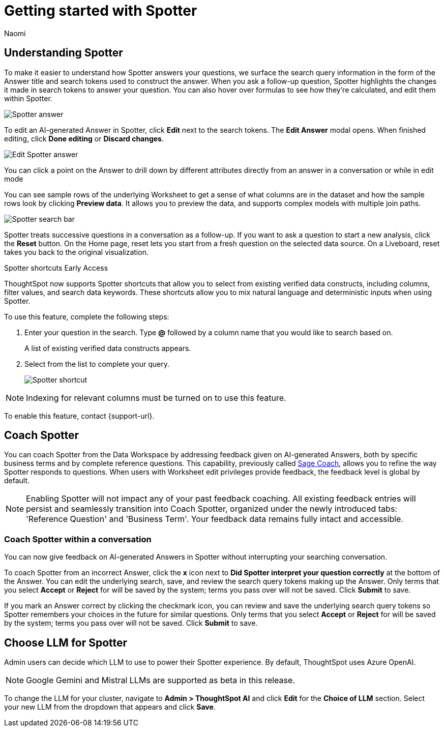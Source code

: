 = Getting started with Spotter
:last_updated: 11/18/2024
:author: Naomi
:linkattrs:
:experimental:
:page-layout: default-cloud
:description:
:jira: SCAL-228500, SCAL-244132, SCAL-230530




== Understanding Spotter


To make it easier to understand how Spotter answers your questions, we surface the search query information in the form of the Answer title and search tokens used to construct the answer. When you ask a follow-up question, Spotter highlights the changes it made in search tokens to answer your question. You can also hover over formulas to see how they’re calculated, and edit them within Spotter.


[.bordered]
image:spotter-answer.png[Spotter answer]



To edit an AI-generated Answer in Spotter, click *Edit* next to the search tokens. The *Edit Answer* modal opens. When finished editing, click *Done editing* or *Discard changes*.


[.bordered]
image:spotter-edit-answer.png[Edit Spotter answer]





You can click a point on the Answer to drill down by different attributes directly from an answer in a conversation or while in edit mode



[#spotter-preview-data]
You can see sample rows of the underlying Worksheet to get a sense of what columns are in the dataset and how the sample rows look by clicking *Preview data*. It allows you to preview the data, and supports complex models with multiple join paths.


[.bordered]
image:spotter-search-bar.png[Spotter search bar]





Spotter treats successive questions in a conversation as a follow-up. If you want to ask a question to start a new analysis, click the *Reset* button. On the Home page, reset lets you start from a fresh question on the selected data source. On a Liveboard, reset takes you back to the original visualization.

[#spotter-shortcuts]
.Spotter shortcuts [.badge.badge-early-access]#Early Access#
****
ThoughtSpot now supports Spotter shortcuts that allow you to select from existing verified data constructs, including columns, filter values, and search data keywords. These shortcuts allow you to mix natural language and deterministic inputs when using Spotter.

To use this feature, complete the following steps:

. Enter your question in the search. Type *@* followed by a column name that you would like to search based on.
+
A list of existing verified data constructs appears.
. Select from the list to complete your query.
+
image::spotter-shortcut.png[Spotter shortcut]


NOTE: Indexing for relevant columns must be turned on to use this feature.

To enable this feature, contact {support-url}.

****


== Coach Spotter


You can coach Spotter from the Data Workspace by addressing feedback given on AI-generated Answers, both by specific business terms and by complete reference questions. This capability, previously called xref:sage-coach.adoc[Sage Coach], allows you to refine the way Spotter responds to questions. When users with Worksheet edit privileges provide feedback, the feedback level is global by default.

NOTE: Enabling Spotter will not impact any of your past feedback coaching. All existing feedback entries will persist and seamlessly transition into Coach Spotter, organized under the newly introduced tabs: 'Reference Question' and 'Business Term'. Your feedback data remains fully intact and accessible.

[#learnability]
=== Coach Spotter within a conversation

You can now give feedback on AI-generated Answers in Spotter without interrupting your searching conversation.

To coach Spotter from an incorrect Answer, click the *x* icon next to *Did Spotter interpret your question correctly* at the bottom of the Answer. You can edit the underlying search, save, and review the search query tokens making up the Answer. Only terms that you select *Accept* or *Reject* for will be saved by the system; terms you pass over will not be saved. Click *Submit* to save.

If you mark an Answer correct by clicking the checkmark icon, you can review and save the underlying search query tokens so Spotter remembers your choices in the future for similar questions. Only terms that you select *Accept* or *Reject* for will be saved by the system; terms you pass over will not be saved. Click *Submit* to save.
[#llm-spotter]
== Choose LLM for Spotter


Admin users can decide which LLM to use to power their Spotter experience. By default, ThoughtSpot uses Azure OpenAI.

NOTE: Google Gemini and Mistral LLMs are supported as beta in this release.

To change the LLM for your cluster, navigate to *Admin > ThoughtSpot AI* and click *Edit* for the *Choice of LLM* section. Select your new LLM from the dropdown that appears and click *Save*.
